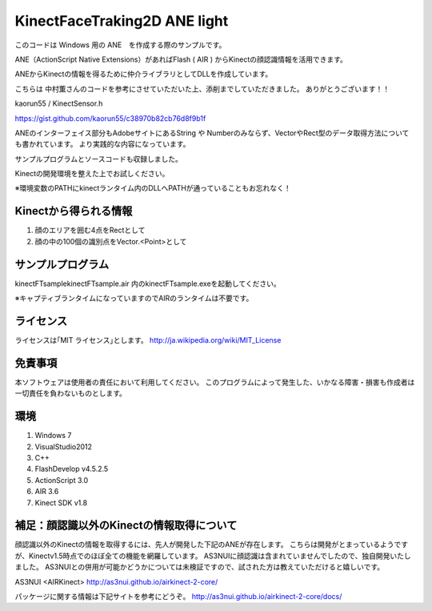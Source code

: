 KinectFaceTraking2D ANE light
================================================

このコードは Windows 用の ANE　を作成する際のサンプルです。

ANE（ActionScript Native Extensions）があればFlash ( AIR ) からKinectの顔認識情報を活用できます。

ANEからKinectの情報を得るために仲介ライブラリとしてDLLを作成しています。

こちらは 中村薫さんのコードを参考にさせていただいた上、添削までしていただきました。
ありがとうございます！！

kaorun55 / KinectSensor.h

https://gist.github.com/kaorun55/c38970b82cb76d8f9b1f


ANEのインターフェイス部分もAdobeサイトにあるString や Numberのみならず、VectorやRect型のデータ取得方法についても書かれています。
より実践的な内容になっています。

サンプルプログラムとソースコードも収録しました。

Kinectの開発環境を整えた上でお試しください。

※環境変数のPATHにkinectランタイム内のDLLへPATHが通っていることもお忘れなく！



Kinectから得られる情報
--------------
#. 顔のエリアを囲む4点をRectとして
#. 顔の中の100個の識別点をVector.<Point>として


サンプルプログラム
--------------
kinectFTsample\kinectFTsample.air
内のkinectFTsample.exeを起動してください。

※キャプティブランタイムになっていますのでAIRのランタイムは不要です。


ライセンス
--------------
ライセンスは｢MIT ライセンス｣とします。
http://ja.wikipedia.org/wiki/MIT_License



免責事項
--------------
本ソフトウェアは使用者の責任において利用してください。
このプログラムによって発生した、いかなる障害・損害も作成者は一切責任を負わないものとします。

環境
---------------
#. Windows 7
#. VisualStudio2012
#. C++
#. FlashDevelop v4.5.2.5
#. ActionScript 3.0 
#. AIR 3.6
#. Kinect SDK v1.8　



補足：顔認識以外のKinectの情報取得について
---------------
顔認識以外のKinectの情報を取得するには、先人が開発した下記のANEが存在します。
こちらは開発がとまっているようですが、Kinectv1.5時点でのほぼ全ての機能を網羅しています。
AS3NUIに顔認識は含まれていませんでしたので、独自開発いたしました。
AS3NUIとの併用が可能かどうかについては未検証ですので、試された方は教えていただけると嬉しいです。

AS3NUI <AIRKinect>
http://as3nui.github.io/airkinect-2-core/

パッケージに関する情報は下記サイトを参考にどうぞ。
http://as3nui.github.io/airkinect-2-core/docs/

